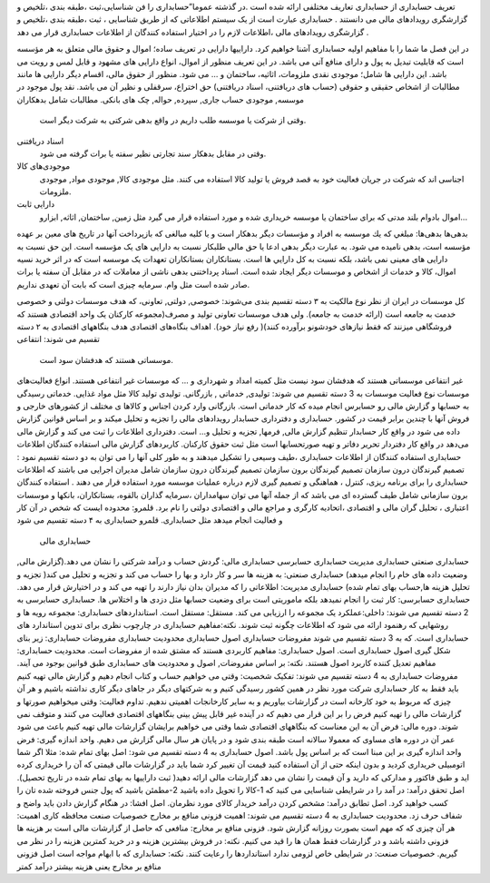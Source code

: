


تعریف حسابداری
از حسابداری تعاریف مختلفی ارائه شده است .در گذشته عموما”حسابداری را فن شناسایی،ثبت ،طبقه بندی ،تلخیص و گزارشگری رویدادهای مالی می دانستند . حسابداری عبارت است از یک سیستم اطلاعاتی که از طریق شناسایی ، ثبت ،طبقه بندی ،تلخیص و گزارشگری رویدادهای مالی ،اطلاعات لازم را در اختیار استفاده کنندگان از اطلاعات حسابداری قرار می دهد .

در این فصل ما شما را با مفاهیم اولیه حسابداری آشنا خواهیم کرد.
داراییها
دارایی در تعریف ساده؛ اموال و حقوق مالی متعلق به هر مؤسسه است كه قابلیت تبدیل به پول و دارای منافع آتی می باشد. در اين تعريف منظور از اموال، انواع دارایی های مشهود و قابل لمس و رويت می باشد. این دارایی ها شامل؛ موجودی نقدی ملزومات، اثاثيه، ساختمان و … می شود. منظور از حقوق مالی، اقسام ديگر دارایی ها مانند مطالبات از اشخاص حقیقی و حقوقی (حساب های دریافتنی، اسناد دریافتنی) حق اختراع، سرقفلی و نظير آن می باشد.
نقد
پول موجود در موسسه, موجودی حساب جاری, سپرده, حواله, چک های بانکی.
مطالبات شامل بدهکاران
 وقتی از شرکت یا موسسه طلب داریم در واقع بدهی شرکتی به شرکت دیگر است.
اسناد دریافتنی
 وقتی در مقابل بدهکار سند تجارتی نظیر سفته یا برات گرفته می شود.
موجودی‌های کالا
 اجناسی اند که شرکت در جریان فعالیت خود به قصد فروش یا تولید کالا استفاده می کنند. مثل موجودی کالا, موجودی مواد, موجودی ملزومات.
دارایی ثابت
 اموال بادوام بلند مدتی که برای ساختمان یا موسسه خریداری شده و مورد استفاده قرار می گیرد مثل زمین, ساختمان, اثاثه, ابزارو...
بدهی‌ها
بدهی‌ها: مبلغي كه يك موسسه به افراد و مؤسسات ديگر بدهكار است و يا كليه مبالغی كه بازپرداخت آنها در تاريخ های معين بر عهده مؤسسه است، بدهی نامیده می شود. به عبارت ديگر بدهی ادعا يا حق مالی طلبکار نسبت به دارایی های یک مؤسسه است. اين حق نسبت به دارایی های معينی نمی باشد، بلكه نسبت به كل دارايي ها است.
بستانکاران
بستانکاران تعهدات یک موسسه است که در اثر خرید نسیه اموال، کالا و خدمات از اشخاص و موسسات دیگر ایجاد شده است.
اسناد پرداختنی
بدهی ناشی از معاملات که در مقابل آن سفته یا برات صادر شده است مثل وام.
سرمایه
چیزی است که بابت آن تعهدی نداریم.


کل موسسات در ایران از نظر نوع مالکیت به ۳ دسته تقسیم بندی می‌شوند: خصوصی, دولتی, تعاونی، که هدف موسسات دولتی و خصوصی خدمت به جامعه است (ارائه خدمت به جامعه). ولی هدف موسسات تعاونی تولید و مصرف(مجموعه کارکنان یک واحد اقتصادی هستند که فروشگاهی میزنند که فقط نیازهای خودشونو برآورده کنند)( رفع نیاز خود).
اهداف بنگاه‌های اقتصادی
هدف بنگاههای اقتصادی به ۲ دسته تقسیم می شوند:
انتفاعی
 موسساتی هستند که هدفشان سود است.
غیر انتفاعی
موسساتی هستند که هدفشان سود نیست مثل کمیته امداد و شهرداری و ... که موسسات غیر انتفاعی هستند.
انواع فعالیت‌های موسسات
نوع فعالیت موسسات به 3 دسته تقسیم می شوند: تولیدی, خدماتی , بازرگانی.
تولیدی
تولید کالا مثل مواد غذایی.
خدماتی
رسیدگی به حسابها و گزارش مالی رو حسابرس انجام میده که کار خدماتی است.
بازرگانی
وارد کردن اجناس و کالاها ی مختلف از کشورهای خارجی و فروش آنها با چندین برابر قیمت در کشور.
حسابداری و دفترداری
حسابدار رویدادهای مالی را تجزیه و تحلیل میکند و بر اساس قوانین گزارش داده می شود در واقع کار حسابدار تنظیم گزارش مالی, فرمها, تجزیه و تحلیل و... است.
دفترداری اطلاعات را ثبت می کند و گزارش مالی می‌دهد در واقع کار دفتردار تحریر دفاتر و تهیه صورتحسابها است مثل ثبت حقوق کارکنان.
کاربردهای گزارش مالی
استفاده کنندگان اطلاعات حسابداری
استفاده کنندگان از اطلاعات حسابداری ،طیف وسیعی را تشکیل میدهند و به طور کلی آنها را می توان به دو دسته تقسیم نمود : 
تصمیم گیرندگان درون سازمان 
تصمیم گیرندگان برون سازمان
تصمیم گیرندگان درون سازمان شامل مدیران اجرایی می باشند که اطلاعات حسابداری را برای برنامه ریزی، کنترل ، هماهنگی و تصمیم گیری لازم درباره عملیات موسسه مورد استفاده قرار می دهند . استفاده کنندگان برون سازمانی شامل طیف گسترده ای می باشد که از جمله آنها می توان سهامداران ،سرمایه گذاران بالقوه، بستانکاران، بانکها و موسسات اعتباری ، تحلیل گران مالی و اقتصادی ،اتحادیه کارگری و مراجع مالی و اقتصادی دولتی را نام برد.
قلمرو: محدوده ایست که شخص در آن کار و فعالیت انجام میدهد مثل حسابداری.
قلمرو حسابداری به ۴ دسته تقسیم می شود
 حسابداری مالی
حسابداری صنعتی
حسابداری مدیریت
حسابداری حسابرسی
حسابداری مالی: گردش حساب و درآمد شرکتی را نشان می دهد.(گزارش مالی, وضعیت داده های خام را انجام میدهد)
حسابداری صنعتی: به هزینه ها سر و کار دارد و بها را حساب می کند و تجزیه و تحلیل می کند( تجزیه و تحلیل هزینه ها,حساب بهای تمام شده)
حسابداری مدیریت: اطلاعاتی را که مدیران بدان نیاز دارند را تهیه می کند و در اختیارش قرار می دهد.
حسابداری حسابرسی: کار ثبت را انجام نمیدهد بلکه ماموریتی است برای وضعیت حسابها مثل دزدی ها و اختلاس ها.
حسابداری حسابرسی به 2 دسته تقسیم می شوند:
داخلی:عملکرد یک مجموعه را ارزیابی می کند. 
مستقل: مستقل است.
استانداردهای حسابداری: مجموعه رویه ها و روشهایی که رهنمود ارائه می شود که اطلاعات چگونه ثبت شوند.
نکته:مفاهیم حسابداری در چارچوب نظری برای تدوین استاندارد های حسابداری است.
که به 3 دسته تقسیم می شوند
مفروضات حسابداری
اصول حسابداری
محدودیت حسابداری
مفروضات حسابداری: زیر بنای شکل گیری اصول حسابداری است.
اصول حسابداری: مفاهیم کاربردی هستند که مشتق شده از مفروضات است.
محدودیت حسابداری: مفاهیم تعدیل کننده کاربرد اصول هستند.
نکته: بر اساس مفروضات, اصول و محدودیت های حسابداری طبق قوانین بوجود می آیند.
مفروضات حسابداری به 4 دسته تقسیم می شوند:
تفکیک شخصیت: وقتی می خواهیم حساب و کتاب انجام دهیم و گزارش مالی تهیه کنیم باید فقط به کار حسابداری شرکت مورد نظر در همین کشور رسیدگی کنیم و به شرکتهای دیگر در جاهای دیگر کاری نداشته باشیم و هر آن چیزی که مربوط به خود کارخانه است در گزارشات بیاوریم و به سایر کارخانجات اهمیتی ندهیم.
تداوم فعالیت: وقتی میخواهیم صورتها و گزارشات مالی را تهیه کنیم فرض را بر این قرار می دهیم که در آینده غیر قابل پیش بینی بنگاههای اقتصادی فعالیت می کنند و متوقف نمی شوند.
دوره مالی: فرض آن به این معناست که بنگاههای اقتصادی شما وقتی می خواهیم برایشان گزارشات مالی تهیه کنیم باعث می شود عمر آن در دوره های مساوی که معمولا سالانه است طبقه بندی شود و در پایان هر سال مالی گزارش می دهیم.
واحد اندازه گیری: فرض واحد اندازه گیری بر این مبنا است که بر اساس پول باشد.
اصول حسابداری به 4 دسته تقسیم می شود: 
اصل بهای تمام شده: مثلا اگر شما اتومبیلی خریداری کردید و بدون اینکه حتی از آن استفاده کنید قیمت آن تغییر کرد شما باید در گزارشات مالی قیمتی که آن را خریداری کرده اید و طبق فاکتور و مدارکی که دارید و آن قیمت را نشان می دهد گزارشات مالی ارائه دهید( ثبت داراییها به بهای تمام شده در تاریخ تحصیل).
اصل تحقق درآمد: در آمد را در شرایطی شناسایی می کنید که 1-کالا را تحویل داده باشید 2-مطمئن باشید که پول جنس فروخته شده تان را کسب خواهید کرد.
اصل تطابق درآمد: مشخص کردن درآمد خریدار کالای مورد نظرمان.
اصل افشا: در هنگام گزارش دادن باید واضح و شفاف حرف زد.
محدودیت حسابداری به 4 دسته تقسیم می شوند:
اهمیت
فزونی منافع بر مخارج
خصوصیات صنعت
محافظه کاری
اهمیت: هر آن چیزی که که مهم است بصورت روزانه گزارش شود.
فزونی منافع بر مخارج: منافعی که حاصل از گزارشات مالی است بر هزینه ها فزونی داشته باشد و در گزارشات فقط همان ها را قید می کنیم.
نکته: در فروش بیشترین هزینه و در خرید کمترین هزینه را در نظر می گیریم.
خصوصیات صنعت: در شرایطی خاص لزومی ندارد استانداردها را رعایت کنند.
نکته: حسابداری که با ابهام مواجه است اصل فزونی منافع بر مخارج یعنی هزینه بیشتر درآمد کمتر

